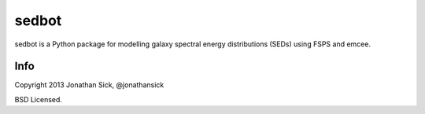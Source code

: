 ======
sedbot
======

sedbot is a Python package for modelling galaxy spectral energy distributions (SEDs) using FSPS and emcee.

Info
----

Copyright 2013 Jonathan Sick, @jonathansick

BSD Licensed.


.. _Astropy: http://www.astropy.org/
.. _git: http://git-scm.com/
.. _github: http://github.com
.. _Cython: http://cython.org/
